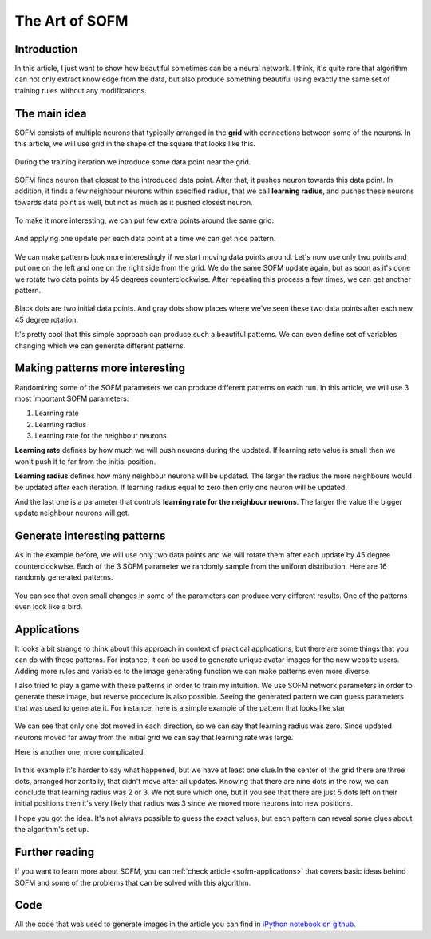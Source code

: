 .. _sofm-art:

The Art of SOFM
===============

.. raw:: html

    <div class="short-description">
        <img src="https://raw.githubusercontent.com/itdxer/neupy/master/site/_static/intro/sofm-art-intro.png" align="right">
        <p>
        It's quite rare that algorithm can not only extract knowledge from the data, but also produce something beautiful using exactly the same set of training rules without any modifications.
        </p>

        <p>
        SOFM is a great example of the algorithm that can produce simple work of art when used in the right way.
        </p>
        <br clear="right">
    </div>


Introduction
------------

In this article, I just want to show how beautiful sometimes can be a neural network. I think, it's quite rare that algorithm can not only extract knowledge from the data, but also produce something beautiful using exactly the same set of training rules without any modifications.

The main idea
-------------

SOFM consists of multiple neurons that typically arranged in the **grid** with connections between some of the neurons. In this article, we will use grid in the shape of the square that looks like this.

.. figure:: images/sofm-grid.png
    :width: 30%
    :align: center
    :alt: SOFM grid

During the training iteration we introduce some data point near the grid.

.. figure:: images/sofm-before-update-with-one-data-point.png
    :width: 70%
    :align: center
    :alt: SOFM with one data point

SOFM finds neuron that closest to the introduced data point. After that, it pushes neuron towards this data point. In addition, it finds a few neighbour neurons within specified radius, that we call **learning radius**, and pushes these neurons towards data point as well, but not as much as it pushed closest neuron.

.. figure:: images/sofm-update-with-one-data-point.png
    :width: 70%
    :align: center
    :alt: SOFM updated after one data point was introduced

To make it more interesting, we can put few extra points around the same grid.

.. figure:: images/sofm-without-update.png
    :width: 70%
    :align: center
    :alt: SOFM state before the update

And applying one update per each data point at a time we can get nice pattern.

.. figure:: images/sofm-4-dots-update.png
    :width: 70%
    :align: center
    :alt: SOFM symmetrically update weights

We can make patterns look more interestingly if we start moving data points around. Let's now use only two points and put one on the left and one on the right side from the grid. We do the same SOFM update again, but as soon as it's done we rotate two data points by 45 degrees counterclockwise. After repeating this process a few times, we can get another pattern.

.. figure:: images/sofm-update-and-rotate.png
    :width: 70%
    :align: center
    :alt: SOFM symmetrically update weights rotating data points

Black dots are two initial data points. And gray dots show places where we've seen these two data points after each new 45 degree rotation.

It's pretty cool that this simple approach can produce such a beautiful patterns. We can even define set of variables changing which we can generate different patterns.

Making patterns more interesting
--------------------------------

Randomizing some of the SOFM parameters we can produce different patterns on each run. In this article, we will use 3 most important SOFM parameters:

1. Learning rate
2. Learning radius
3. Learning rate for the neighbour neurons

**Learning rate** defines by how much we will push neurons during the updated. If learning rate value is small then we won't push it to far from the initial position.

**Learning radius** defines how many neighbour neurons will be updated. The larger the radius the more neighbours would be updated after each iteration. If learning radius equal to zero then only one neuron will be updated.

And the last one is a parameter that controls **learning rate for the neighbour neurons**. The larger the value the bigger update neighbour neurons will get.

Generate interesting patterns
-----------------------------

As in the example before, we will use only two data points and we will rotate them after each update by 45 degree counterclockwise. Each of the 3 SOFM parameter we randomly sample from the uniform distribution. Here are 16 randomly generated patterns.

.. figure:: images/sofm-16-generated-patterns.png
    :width: 100%
    :align: center
    :alt: 16 randomly generated patterns with SOFM network

You can see that even small changes in some of the parameters can produce very different results. One of the patterns even look like a bird.

.. figure:: images/sofm-bird-pattern.png
    :width: 50%
    :align: center
    :alt: bird pattern generated by SOFM

Applications
------------

It looks a bit strange to think about this approach in context of practical applications, but there are some things that you can do with these patterns. For instance, it can be used to generate unique avatar images for the new website users. Adding more rules and variables to the image generating function we can make patterns even more diverse.

I also tried to play a game with these patterns in order to train my intuition. We use SOFM network parameters in order to generate these image, but reverse procedure is also possible. Seeing the generated pattern we can guess parameters that was used to generate it. For instance, here is a simple example of the pattern that looks like star

.. figure:: images/sofm-star-pattern.png
    :width: 50%
    :align: center
    :alt: start pattern generated by SOFM

We can see that only one dot moved in each direction, so we can say that learning radius was zero. Since updated neurons moved far away from the initial grid we can say that learning rate was large.

Here is another one, more complicated.

.. figure:: images/sofm-blob-pattern.png
    :width: 50%
    :align: center
    :alt: blob pattern generated by SOFM

In this example it's harder to say what happened, but we have at least one clue.In the center of the grid there are three dots, arranged horizontally, that didn't move after all updates. Knowing that there are nine dots in the row, we can conclude that learning radius was 2 or 3. We not sure which one, but if you see that there are just 5 dots left on their initial positions then it's very likely that radius was 3 since we moved more neurons into new positions.

I hope you got the idea. It's not always possible to guess the exact values, but each pattern can reveal some clues about the algorithm's set up.

Further reading
---------------

If you want to learn more about SOFM, you can :ref:`check article <sofm-applications>` that covers basic ideas behind SOFM and some of the problems that can be solved with this algorithm.

Code
----

All the code that was used to generate images in the article you can find in `iPython notebook on github <https://github.com/itdxer/neupy/blob/master/notebooks/sofm/The%20Art%20of%20SOFM.ipynb>`_.

.. author:: default
.. categories:: none
.. tags:: sofm, unsupervised, visualization, art
.. comments::
